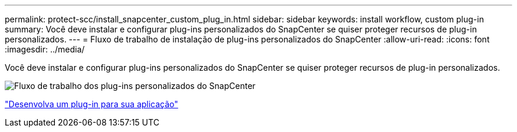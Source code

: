 ---
permalink: protect-scc/install_snapcenter_custom_plug_in.html 
sidebar: sidebar 
keywords: install workflow, custom plug-in 
summary: Você deve instalar e configurar plug-ins personalizados do SnapCenter se quiser proteger recursos de plug-in personalizados. 
---
= Fluxo de trabalho de instalação de plug-ins personalizados do SnapCenter
:allow-uri-read: 
:icons: font
:imagesdir: ../media/


[role="lead"]
Você deve instalar e configurar plug-ins personalizados do SnapCenter se quiser proteger recursos de plug-in personalizados.

image::../media/scc_install_configure_workflow.png[Fluxo de trabalho dos plug-ins personalizados do SnapCenter]

link:develop_a_plug_in_for_your_application.html["Desenvolva um plug-in para sua aplicação"]

